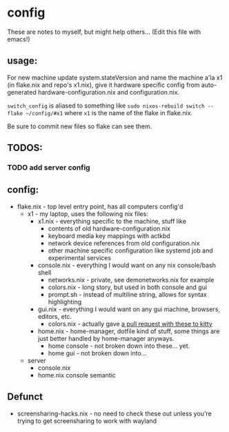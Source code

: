 * config
These are notes to myself, but might help others...
(Edit this file with emacs!)

** usage:

For new machine update system.stateVersion and
name the machine a'la x1 (in flake.nix and repo's x1.nix), give it hardware specific config
from auto-generated hardware-configuration.nix and configuration.nix.

~switch_config~ is aliased to something like ~sudo nixos-rebuild switch --flake ~/config/#x1~
where ~x1~ is the name of the flake in flake.nix.

Be sure to commit new files so flake can see them.



** TODOS:
*** TODO add server config
** config:

- flake.nix - top level entry point, has all computers config'd
  - x1 - my laptop, uses the following nix files:
    - x1.nix - everything specific to the machine, stuff like
      - contents of old hardware-configuration.nix
      - keyboard media key mappings with actkbd
      - network device references from old configuration.nix
      - other machine specific configuration like systemd job and experimental services
    - console.nix - everything I would want on any nix console/bash shell
      - networks.nix - private, see demonetworks.nix for example
      - colors.nix - long story, but used in both console and gui
      - prompt.sh - instead of multiline string, allows for syntax highlighting
    - gui.nix - everything I would want on any gui machine, browsers, editors, etc.
      - colors.nix - actually gave [[https://github.com/kovidgoyal/kitty-themes/pull/98][a pull request with these to kitty]]
    - home.nix - home-manager, dotfile kind of stuff,
      some things are just better handled by home-manager anyways.
      - home console - not broken down into these... yet.
      - home gui - not broken down into...
  - server
    - console.nix
    - home.nix console semantic
** Defunct

- screensharing-hacks.nix - no need to check these out unless you're trying to get screensharing to work with wayland
